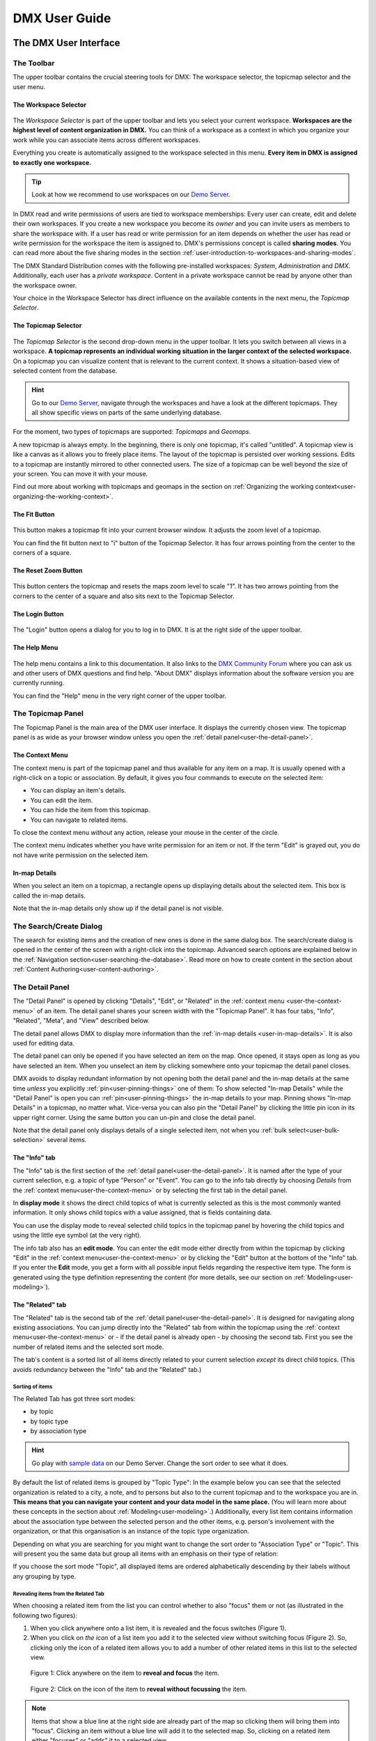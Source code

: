 ##############
DMX User Guide
##############

.. _user-the-dmx-user-interface:

**********************
The DMX User Interface
**********************

.. _user-the-toolbar:

The Toolbar
===========

The upper toolbar contains the crucial steering tools for DMX: The workspace selector, the topicmap selector and the user menu.

.. figure:: _static/upper-toolbar.png
    :alt: Tool bar with workspace and topicmap selector

.. _user-the-workspace-selector:

The Workspace Selector
----------------------

.. figure:: _static/upper-toolbar-workspace-selector.png
    :alt: Tool bar with highlighted workspace selector

The *Workspace Selector* is part of the upper toolbar and lets you select your current workspace.
**Workspaces are the highest level of content organization in DMX.**
You can think of a workspace as a context in which you organize your work while you can associate items across different workspaces.

Everything you create is automatically assigned to the workspace selected in this menu.
**Every item in DMX is assigned to exactly one workspace.**

.. tip:: Look at how we recommend to use workspaces on our `Demo Server <https://demo.dmx.systems/>`_.

In DMX read and write permissions of users are tied to workspace memberships:
Every user can create, edit and delete their own workspaces.
If you create a new workspace you become its *owner* and you can invite users as members to share the workspace with.
If a user has read or write permission for an item depends on whether the user has read or write permission for the workspace the item is assigned to.
DMX's permissions concept is called **sharing modes**.
You can read more about the five sharing modes in the section :ref:`user-introduction-to-workspaces-and-sharing-modes`.

The DMX Standard Distribution comes with the following pre-installed workspaces: *System*, *Administration* and *DMX*.
Additionally, each user has a *private workspace*.
Content in a private workspace cannot be read by anyone other than the workspace owner.

.. image:: _static/workspace-selector.png

.. _user-the-topic-map-selector:

Your choice in the Workspace Selector has direct influence on the available contents in the next menu, the *Topicmap Selector*.

The Topicmap Selector
----------------------

.. figure:: _static/upper-toolbar-topicmap-selector.png
    :alt: Tool bar with highlighted topicmap selector

The *Topicmap Selector* is the second drop-down menu in the upper toolbar.
It lets you switch between all views in a workspace.
**A topicmap represents an individual working situation in the larger context of the selected workspace.**
On a topicmap you can visualize content that is relevant to the current context.
It shows a situation-based view of selected content from the database.

.. hint:: Go to our `Demo Server <https://demo.dmx.systems/>`_, navigate through the workspaces and have a look at the different topicmaps. They all show specific views on parts of the same underlying database.


For the moment, two types of topicmaps are supported: *Topicmaps* and *Geomaps*.

A new topicmap is always empty.
In the beginning, there is only one topicmap, it's called "untitled".
A topicmap view is like a canvas as it allows you to freely place items.
The layout of the topicmap is persisted over working sessions.
Edits to a topicmap are instantly mirrored to other connected users.
The size of a topicmap can be well beyond the size of your screen. You can move it with your mouse.

Find out more about working with topicmaps and geomaps in the section on :ref:`Organizing the working context<user-organizing-the-working-context>`.

.. _user-the-fit-button:

The Fit Button
--------------

.. figure:: _static/upper-toolbar-fit-button.png
    :alt: Tool bar with highlighted fit button

This button makes a topicmap fit into your current browser window.
It adjusts the zoom level of a topicmap.

You can find the fit button next to "i" button of the Topicmap Selector.
It has four arrows pointing from the center to the corners of a square.

.. _user-the-reset-zoom-button:

The Reset Zoom Button
---------------------

.. figure:: _static/upper-toolbar-reset-zoom-button.png
    :alt: Tool bar with highlighted reset zoom button

This button centers the topicmap and resets the maps zoom level to scale "1".
It has two arrows pointing from the corners to the center of a square and also sits next to the Topicmap Selector.

The Login Button
----------------

.. figure:: _static/upper-toolbar-login-button.png
    :alt: Tool bar with highlighted login button

The "Login" button opens a dialog for you to log in to DMX.
It is at the right side of the upper toolbar.

The Help Menu
---------------

.. figure:: _static/upper-toolbar-help-button.png
    :alt: Tool bar with highlighted help button

The help menu contains a link to this documentation.
It also links to the `DMX Community Forum <https://forum.dmx.systems>`_ where you can ask us and other users of DMX questions and find help.
"About DMX" displays information about the software version you are currently running.

You can find the "Help" menu in the very right corner of the upper toolbar.

.. _user-the-topic-map-panel:

The Topicmap Panel
==================

The Topicmap Panel is the main area of the DMX user interface.
It displays the currently chosen view.
The topicmap panel is as wide as your browser window unless you open the :ref:`detail panel<user-the-detail-panel>`.

.. image:: _static/topic-map-panel.png

.. _user-the-context-menu:

The Context Menu
----------------

The context menu is part of the topicmap panel and thus available for any item on a map.
It is usually opened with a right-click on a topic or association.
By default, it gives you four commands to execute on the selected item:

* You can display an item's details.
* You can edit the item.
* You can hide the item from this topicmap.
* You can navigate to related items.

To close the context menu *without* any action, release your mouse in the center of the circle.

.. image:: _static/context-menu.png
    :width: 250

The context menu indicates whether you have write permission for an item or not.
If the term "Edit" is grayed out, you do not have write permission on the selected item.

.. image:: _static/context-menu-no-permission.png
    :width: 250

.. _user-in-map-details:

In-map Details
--------------

When you select an item on a topicmap, a rectangle opens up displaying details about the selected item.
This box is called the in-map details.

.. image:: _static/in-map-details.jpg

Note that the in-map details only show up if the detail panel is not visible.

.. _user-the-search-create-dialog:

The Search/Create Dialog
========================

The search for existing items and the creation of new ones is done in the same dialog box.
The search/create dialog is opened in the center of the screen with a right-click into the topicmap.
Advanced search options are explained below in the :ref:`Navigation section<user-searching-the-database>`.
Read more on how to create content in the section about :ref:`Content Authoring<user-content-authoring>`.

.. image:: _static/search-create.png

.. _user-the-detail-panel:

The Detail Panel
================

The "Detail Panel" is opened by clicking "Details", "Edit", or "Related" in the :ref:`context menu <user-the-context-menu>` of an item.
The detail panel shares your screen width with the "Topicmap Panel".
It has four tabs, "Info", "Related", "Meta", and "View" described below.

.. image:: _static/detail-panel.png

The detail panel allows DMX to display more information than the :ref:`in-map details <user-in-map-details>`.
It is also used for editing data.

The detail panel can only be opened if you have selected an item on the map.
Once opened, it stays open as long as you have selected an item.
When you unselect an item by clicking somewhere onto your topicmap the detail panel closes.

DMX avoids to display redundant information by not opening both the detail panel and the in-map details at the same time *unless* you explicitly :ref:`pin<user-pinning-things>` one of them:
To show selected "In-map Details" while the "Detail Panel" is open you can :ref:`pin<user-pinning-things>` the in-map details to your map.
Pinning shows "In-map Details" in a topicmap, no matter what.
Vice-versa you can also pin the "Detail Panel" by clicking the little pin icon in its upper right corner.
Using the same button you can un-pin and close the detail panel.

.. image:: _static/pin-detail-panel.png

Note that the detail panel only displays details of a single selected item, not when you :ref:`bulk select<user-bulk-selection>` several items.

.. _user-detail-panel-the-info-tab:

The "Info" tab
--------------

The "Info" tab is the first section of the :ref:`detail panel<user-the-detail-panel>`.
It is named after the type of your current selection, e.g. a topic of type "Person" or "Event".
You can go to the info tab directly by choosing *Details* from the :ref:`context menu<user-the-context-menu>` or by selecting the first tab in the detail panel.

In **display mode** it shows the direct child topics of what is currently selected as this is the most commonly wanted information.
It only shows child topics with a value assigned, that is fields containing data.

You can use the display mode to reveal selected child topics in the topicmap panel by hovering the child topics and using the little eye symbol (at the very right).

.. image:: _static/detail-panel-reveal-button.png

The info tab also has an **edit mode**.
You can enter the edit mode either directly from within the topicmap by clicking "Edit" in the :ref:`context menu<user-the-context-menu>` or by clicking the "Edit" button at the bottom of the "Info" tab.
If you enter the **Edit** mode, you get a form with all possible input fields regarding the respective item type.
The form is generated using the type definition representing the content (for more details, see our section on :ref:`Modeling<user-modeling>`).

.. image:: _static/detail-panel-editing-mode.jpg

.. _user-detail-panel-the-related-tab:

The "Related" tab
-----------------

The "Related" tab is the second tab of the :ref:`detail panel<user-the-detail-panel>`.
It is designed for navigating along existing associations.
You can jump directly into the "Related" tab from within the topicmap using the :ref:`context menu<user-the-context-menu>` or - if the detail panel is already open - by choosing the second tab.
First you see the number of related items and the selected sort mode.

The tab's content is a sorted list of all items directly related to your current selection *except* its direct child topics.
(This avoids redundancy between the "Info" tab and the "Related" tab.)

Sorting of items
^^^^^^^^^^^^^^^^

The Related Tab has got three sort modes:

* by topic
* by topic type
* by association type

.. hint:: Go play with `sample data <https://demo.dmx.systems/systems.dmx.webclient/#/topicmap/15730/topic/8567/related>`_ on our Demo Server. Change the sort order to see what it does.

By default the list of related items is grouped by "Topic Type":
In the example below you can see that the selected organization is related to a city, a note, and to persons but also to the current topicmap and to the workspace you are in.
**This means that you can navigate your content and your data model in the same place.** (You will learn more about these concepts in the section about :ref:`Modeling<user-modeling>`.)
Additionally, every list item contains information about the association type between the selected person and the other items, e.g. person's involvement with the organization, or that this organisation is an instance of the topic type organization.

.. image:: _static/detail-panel-related-tab.png

Depending on what you are searching for you might want to change the sort order to "Association Type" or "Topic".
This will present you the same data but group all items with an emphasis on their type of relation:

.. image:: _static/detail-panel-related-tab-sort-by-assoc.png

If you choose the sort mode "Topic", all displayed items are ordered alphabetically descending by their labels without any grouping by type.

Revealing items from the Related Tab
^^^^^^^^^^^^^^^^^^^^^^^^^^^^^^^^^^^^

When choosing a related item from the list you can control whether to also "focus" them or not (as illustrated in the following two figures):

1. When you click anywhere onto a list item, it is revealed and the focus switches (Figure 1). 
2. When you click on *the icon* of a list item you add it to the selected view without switching focus (Figure 2). So, clicking only the icon of a related item allows you to add a number of other related items in this list to the selected view.

.. figure:: _static/related-tab-reveal-and-select.png

    Figure 1: Click anywhere on the item to **reveal and focus** the item.

.. figure:: _static/related-tab-reveal.png

    Figure 2: Click on the icon of the item to **reveal without focussing** the item.


.. note:: Items that show a blue line at the right side are already part of the map so clicking them will bring them into "focus". Clicking an item without a blue line will add it to the selected map. So, clicking on a related item either "focuses" or "adds" it to a selected view. 

.. _user-detail-panel-the-meta-tab:

The "Meta" tab
--------------

The "Meta" tab in the "Detail Panel" is the third tab and displays a summary of metadata about the selected item:

* the item's technical identifier (ID)
* the Uniform Resource Identifier (see `Wikipedia: URI <https://en.wikipedia.org/wiki/Uniform_Resource_Identifier>`_)
* the creation date and the author's user name
* the date of the last modification and the respective author's user name
* the *Workspace* this item resides in as well as the workspace owner's name
* the *Type* of the item (DMXType)
* all *Topicmaps* the item is *visible* (not hidden) on

.. image:: _static/detail-panel-meta-tab.png

Note that in contrast to the Meta tab the "Related tab" lists *all* related database content, e.g. topicmaps an item is part of but currently not visible in (*hidden*).

.. _user-detail-panel-the-view-tab:

The "View" tab
--------------

The fourth tab "View" gives you access to what is called a "View Configuration".
With view configurations you can control the *visual appearance* of topics and associations of a specific type.
So, editing a view configuration influences how items are rendered across all topicmaps.
At the moment, DMX allows you to perform the following customizations for topic and association types:

* Topic Types: *Icon, Font Color, Background Color*
* Association Types: *Association Color*

If you need any further assistance for editing "View Configurations" the sections about :ref:`assigning icons to topic types<user-topic-type-icons>` and :ref:`assigning colors to association types<user-assigning-colors-to-association-types>` cover that.

For the moment view configurations are only available on a per-type base (which is why the "View" tab is grayed out on any item which does not represent a *Type Definition*).
You can learn more about working with type definitions in the section about :ref:`Modeling<user-modeling>`.

The Login Dialog
================

In a standard DMX installation, once you click "Login" in the upper toolbar you get this login dialog that prompts you for a user name and a password:

.. image:: _static/simple-login-dialog.png

In some cases this dialog looks different.
This can be the case when the DMX installation you are working with is run by your organization and you were told to use your normal credentials you have with the organization.
In that case you can select the authentication method from the drop-down menu in the login dialog.
To use the user name and password from your organization select the "LDAP" method and enter your credentials.

.. image:: _static/basic-login.png

.. image:: _static/ldap-login.png

.. note:: You can learn how to install plugins in our :ref:`Admin Documentation <admin-plugin-installation>`.

.. _user-content-authoring:

*****************
Content Authoring
*****************

.. _user-creating-a-topic:

Creating a topic
================

Right-click onto the topicmap.
The search/create dialog appears.

.. image:: _static/search-create.png

DMX wants to make sure that you do not create something that already exists.
That's why you enter whatever you want to create into the search field.
Enter a term, e.g. a person's given name..
DMX will answer "No match".
Select "Person" from the predefined topic types and click "Create".

.. image:: _static/create-person.png

You will see a rectangle on your topicmap.
It contains the name you entered and it states that this is the person's first name.

.. image:: _static/person-created.png

Whenever you create a new topic the dialog proposes you to create something of the same topic type as last time.
You can change this by seleting a different topic type from the drop-down menu.

.. _user-dmx-default-topic-types:

DMX's default topic types
-------------------------

The DMX Standard Distribution comes with a few predefined topic types that you can select in the :ref:`Search/Create Dialog <user-the-search-create-dialog>`:

- *Note*
- *Event*
- *Person*
- *Organization*
- *Bookmark*

These standard type definitions have been synthesized from a variety of Personal Information Management (PIM) applications.
One advantage of DMX is that you have these different types of information in one interface and not spread out in address books, calendars, browsers and file manager windows.

Using the DMX platform for personal information management is the use case of the DMX Standard Distribution.
If you want to learn about other use cases check out the :ref:`list of currently available extensions<plugins-overview-of-plugins>` for DMX.

If you want to develop your own type definitions, the :ref:`Modeling section in this guide<user-modeling>` is the best place to start.

.. _user-creating-an-association:

Creating an association
=======================

To create an association between two items you need to connect the dots. Start with grabbing the little gray (or blue) dot appearing at the border of the item you want to connect.

.. image:: _static/create-association-1.png

Drag the line onto the other item until it is highlighted by a blue border.

.. image:: _static/create-association-2.png

Then drop the line to create a new association. A rectangle will open that shows you the in-map details of the newly created association.
Click somewhere into the map to hide the in-map details of the new association.

Note that an association does not necessarily connect two topics:
You can also create associations between a topic and an association or between two associations.
To do so, attach the line to the little dot in the middle of the assocation.

.. image:: _static/create-assoc-with-assoc.png

Now what is important is that there are different association types.
The association in this example is of the most generic type called *Association*.
You can use it to note down that these two items are somehow related but you can't tell anything more specific (yet) about the association.

.. image:: _static/generic-association.png
    :width: 600

If you need specific types of associations you can create your own association types.
This is explained step-by-step in the section about :ref:`modeling<user-modeling>`.

.. If you develop your own application you should always create custom association types for your application. This is because users of DMX expect that all associations of type *Association* do not carry any additional semantics.

Thinking of real-world examples, you will find that there is often more than one association between two things.
So DMX lets you create many different associations between two items.

.. hint:: You can play with different associations resp. association types on our Demo server, e.g. in the `Person and Organizations topicmap <https://demo.dmx.systems/systems.dmx.webclient/#/topicmap/8551>`_.

.. image:: _static/multiple-assocs.jpg
    :width: 600

.. _user-editing-content:

Editing content
===============

.. _user-editing-in-the-detail-panel:

Editing in the detail panel
---------------------------

To start adding details to a topic you can use the *Edit* command from the :ref:`context menu<user-the-context-menu>` of an item.
The detail panel opens, with the "Info" tab selected and in "Edit" mode.
Now you have the topicmap on the left side of your screen and the detail panel on the right side.

Here is what an item looks like in "Edit" mode in the first tab of the detail panel.

.. image:: _static/detail-panel-edit-intro.png

Some fields in the editing form can take more than one value:
For instance, persons can have several telephone numbers.
In these cases, a "+" icon is revealed when you hover over the field with your mouse.
Press it to get a new field.

.. image:: _static/editing-field-with-cardinality-many.png

When finished editing the item, press the "Save" button at the very bottom of the tab.
There is an in-depth explanation of the four detail panel tabs above, in the section about the :ref:`Detail Panel <user-the-detail-panel>`.

.. _user-inline-editing:

Inline editing
--------------

You can also edit items in map using the inline editing mode.
Click to select the topic and move your mouse to the upper right corner of the box.
In the upper right corner a closed lock appears, click to unlock it.

.. image:: _static/inline-editing-unlock.jpg

Double-click onto the content you want to change, do your edit and save the change.

.. image:: _static/inline-editing.jpg

Inline Topic Links
------------------

When editing an HTML field of an item you can directly link to other topics of your knowledge base.
Select the text you want to use as label for the link and then use the editor's "T" icon.

.. image:: _static/editor-t-icon.png

Link creation utilizes the :ref:`search/create dialog <user-the-search-create-dialog>`.
Using it you can link to existing topics or create new ones on-the-fly.

.. image:: _static/clickable-inline-topic-links.png

Clicking on inline topic links will reveal the linked topic in a topicmap.

.. _user_uploading-or-embedding-images:

Uploading or embedding images
-----------------------------

Uploading images is currently only possible through embedding them in HTML fields.
To upload or embed an image select some text in an HTML field.
The richtext editor opens.

.. image:: _static/richtext-editor-upload-embed.png

The image icon lets you upload an image from your computer into the HTML field.
The film icon lets you embed an image from a website.
For a more detailed description you are invited to have a look at one of our examples on :ref:`how to model a database of plants <user-model-composite-with-composite>` and how to picture plants in DMX through uploaded images.

.. hint:: You can find the same example on the Demo server in the topicmap `Modeling patterns and pitfalls <https://demo.dmx.systems/systems.dmx.webclient/#/topicmap/14435>`_ to play with.

.. _user_deleting-things:

Deleting things
===============

.. warning:: There is an important difference between hiding items and deleting them. **If you delete items they are removed from the database forever.** If you hide them, they are just no longer visible on the topicmap but you can bring them back by revealing them.

You delete things via the context menu on the topicmap.
Keep the *Alt* key pressed and left-click onto the item you want to delete.
To delete drag your mouse anywhere into the red area.
To abort let go of both the "Alt" key and the mouse button while the cursor is in the middle of the circle.

.. image:: _static/delete-item.png

When you select "Delete" a dialog window opens.
It informs you about the number of items you are about to delete.
You can confirm or cancel the deletion.

.. image:: _static/confirmation-dialog-delete.png

.. _user-bulk-deletion:

Bulk deletion
-------------

To delete several items in one go select all of them by clicking them with the CTRL or SHIFT key pressed.

.. image:: _static/bulk-delete-1.png

Then proceed as above:
Left- or right-click onto the item and drag your mouse onto the *Delete* command.

.. image:: _static/bulk-delete-2.png

When you select *Delete* a confirmation dialog window opens to inform you about the number of items you are about to delete.
You can confirm or cancel the deletion.

.. _user-organizing-the-working-context:

******************************
Organizing the working context
******************************

The DMX database contains your knowledge at large, your knowledge base.
Everything you enter is saved in the knowledge base until you delete it.
What is important:
Every item is saved in the knowledge base only *once*, even if you re-enter it or use it in many different contexts.

To visualize your knowledge base in different situations you use topicmaps.
In each topicmap different items from your knowledge base may be relevant and the rest stays hidden.
Thus, every topicmap represents *one* view, perspective, or working situation.

The following figure shows the relationship between content and its use in different working situations:

In the upper half two different working situations are shown (*Topicmaps*).
On each of the maps there is a selection of topics and associations revealed depending on what the topicmap is about.

In the lower half you see a representation of a DMX database.
It contains your complete knowledge graph made up of topics and associations.
(Note that it also contains topic *types* and association *types* which are not visualized here for clarity.)

In the upper half there are two different working contexts respectively topicmaps.
On each of them there is a selection of topics and associations revealed depending on what the topicmap is about.
There can be much more content in the database than what you actually display but everything that is visible in topicmaps is stored in the database.

.. figure:: _static/illustration-database-topicmaps.png
    :alt: Illustration of DMX topicmaps each with a set of data revealed from the same underlying database.

.. _user-working-with-topicmaps:

Working with topicmaps
======================

.. _user-creating-a-topicmap:

Creating a topicmap
-------------------

To document a meeting, prepare for an interview or to do some research you can create a topicmap.
To create a new topicmap open the :ref:`search/create dialog <user-the-search-create-dialog>` (right click).
Enter the name of the new topicmap, select *Topicmap* from the "Create" menu and confirm with "Create".

.. image:: _static/create-topic-map.png

For topicmaps, the creation dialog has an additional choice between (usual) topicmaps and geo maps (see below).
Once created, the new topicmap is opened.
You can see its name in the :ref:`Topicmap Selector<user-the-topic-map-selector>` and use it to switch between topicmaps.

.. _user-renaming-a-topicmap:

Renaming a topicmap
-------------------

You can rename a topicmap by clicking the "i" button next to the :ref:`Topicmap Selector<user-the-topic-map-selector>`.

.. image:: _static/rename-topicmap1.png

The "i" button reveals the topicmap topic itself on the topicmap.
Long-click onto it and select "Edit" from the context menu.

.. image:: _static/rename-topicmap2.png

The detail panel opens and lets you change the name.

.. image:: _static/rename-topicmap3.png

After saving the change the new name appears in the Topicmap Selector.
You can :ref:`hide <user-hiding-items>` the topicmap topic from the map via the context menu.

.. image:: _static/rename-topicmap4.png

.. _user-geodata:

Displaying Geodata
------------------

DMX comes with built-in support for geodata.
Every topic with an address can be shown on a geographical map.
The so-called geomaps are a special type of topicmap in DMX.
Geomaps are based on `openstreetmap.org <https://www.openstreetmap.org>`_.
Here is an example of how to create and populate them:
Edit a person or an organization and add an address.

.. image:: _static/add-address.png
    :width: 800

Open the search and create dialog.
Enter a name for the new topicmap, e.g. "Our Geomap".
In the topic type selector choose "Topicmap".
Underneath it you can now choose the type of topicmap you want to add.
Select "Geomap" and press "Create".

.. image:: _static/add-geomap.jpg

Open the topicmap selector in the upper toolbar and select your newly created geomap.
The map is displayed with all items you assigned an address to.

.. image:: _static/topic-map-selection.jpg

If you click onto an item the in-map details show you what is there.

.. image:: _static/display-map-item.jpg
    :width: 400

Again, you return to the other topicmaps via the :ref:`Topicmap Selector<user-the-topic-map-selector>`.

.. _user-moving-things-around:

Moving things around
====================

Note that you can drag the whole topicmap into any direction.
Just hold the left mouse button pressed somewhere on the topicmap and drag.

Moving topics
-------------

Grab individual items with your mouse and drag them where you want them to be.

Panning/zooming the topicmap
----------------------------

Zooming in or out is done by scrolling up or down.
Your cursor is the focus for panning.
The :ref:`fit<user-the-fit-button>` and :ref:`reset zoom<user-the-reset-zoom-button>` buttons in the upper toolbar help you to readjust a topicmap to your screen respectively to its original position.

.. _user-hiding-items:

Hiding things
=============

.. note:: There is an important difference between hiding items and deleting them. If you delete items they are immediately removed from the database. If you hide them, they are just no longer visible on the topicmap but you can bring them back by revealing them.

You can hide items from the topicmap by long-clicking onto them and using the "Hide" button in the context menu.
If you bring them back to the map later by searching them, they will reappear in the same spot in your map.
All previously revealed associations do so as well (see :ref:`Automatic Revelation of Associations<user-automatic-relevation of associations>`).

.. _user-pinning-things:

Pinning things
==============

You can "open" more than one item at the same time by pinning the in-map details.
This is very useful for comparisons.
Select a topic or an association so that its in-map details open.
Click the little pin to keep them open.

.. image:: _static/in-map-details-pinning.png

Note that the pinnings are persisted in the database along with the topicmaps.
That is why you can prepare a topicmap with pinned in-map details, knowing that everyone who opens the topicmap will see it in that very state.

Bulk operations
===============

.. _user-bulk-selection:

Bulk selection
--------------

You can bulk select several items by keeping the CTRL or SHIFT key pressed and drawing a rectangle around the items you want to select.
You can also click them with the CTRL or SHIFT key pressed.
The selected topics now have a blue border.

Moving topic clusters
---------------------

Once you have bulk selected a few items, you can drag the whole selection where you want to place it.

.. image:: _static/bulk-select.jpg
    :width: 600

.. image:: _static/bulk-move.jpg
    :width: 600

.. _user-hiding-multiple-items:

Hiding multiple items
---------------------

To hide several items at once select them by keeping the CTRL or SHIFT key pressed and drawing a rectangle around them or by clicking them with the CTRL or SHIFT key pressed.

.. image:: _static/bulk-hide.png
    :width: 600

Customizing the Look & Feel
===========================

.. _user-topic-type-icons:

Assigning icons and colors to topic types
-----------------------------------------

You can assign icons from the Font Awesome collection to your topic types.
Editing the view configuration is explained with the topic type "Publication".
In the section about :ref:`Modeling <user-modeling>` you will learn how to create such a topic type.
Let's say you have a topic type "Publication" and you want all publications in your map to have a book icon.

- Click onto the topic type "Publication", *not* onto an individual publication you already added. You are about to modify the general concept of all your publications, not an existing instance of it.
- Open the detail panel by selecting "Details" from the context menu.
- Go to the fourth tab called "View". Here you can view and edit the configuration of the topic type. Click "Edit".
- Click into the white field labeled "Icon".

.. image:: _static/open-icon-selection.png

- You can either select an icon directly or use the search box.

.. image:: _static/icon-picker.png

- Hit save to apply the icon to all topics that are publications.

.. image:: _static/new-icon.jpg

Adding colors to different topic types can help you to keep track of your content on a populated topic map.
You can customize both the icon color and the background of a topic type.
The settings are in the "View" tab of a topic type as well.
Each of them lets you open a color picker or enter a 6 digit color hexcode.

.. image:: _static/color-picker.png
    :width: 300

After saving, all instances of that topic type are recolored to match your setting.

.. image:: _static/topic-type-icon-bg-color.png

.. _user-assigning-colors-to-association-types:

Assigning colors to association types
-------------------------------------

You can assign colors to association types just as you can assign icons to topic types.
Select the association type on your map, open the details panel and open the fourth tab "View".
Choose a color for your association type and save it.

.. image:: _static/new-assoc-color.png
    :width: 500

.. _user-navigation:

**********
Navigation
**********

.. _user-searching-the-database:

Searching the database
======================

To search in DMX open the :ref:`search/create dialog <user-the-search-create-dialog>` with a right-click on a topicmap.
Start typing what you are looking for.
DMX immediately displays all results that you have read access to.
You refine the search by typing in more letters.

.. image:: _static/search-results.jpg

Note that the unfiltered search results include everything:
Your actual content, e.g. persons you entered, is displayed as well as topic types, topicmaps, association types etc.

.. _user-advanced-search-filter-types:

Advanced Search with the Type Filter
------------------------------------

The :ref:`search/create dialog <user-the-search-create-dialog>` has two checkboxes right under the search field.
They narrow down your search results to certain topic types according to your filter.

When you just enter a search term you potentially get a lot of unwanted results:

.. image:: _static/advanced-search-no-filter.png

The first checkbox **"Search only selected type"** lets you select a topic type you want to apply the search to.
Tick the box, then select a topic type:

.. image:: _static/search-selected-type.png

If the topic type you need is not displayed in the drop-down menu you can add it:
Scroll down to the bottom of the drop-down menu.
Select "Customize Type List..." and tick all types you want to have in the drop-down menu.

.. image:: _static/advanced-search-customize-type-list.png

After that you see the choice was adapted to your needs:

.. image:: _static/advanced-search-custom-type-list.png

The second checkbox **"Search child topics"** lets you run more complex searches by applying the filter to the selected topic type and its children:
In this example you can see that searching for the term "Berlin" in the topic type "Person" does not give any results because no person in the database is called "Berlin".

.. image:: _static/advanced-search-without-child-types.png

Ticking the second checkbox additionally searches address entries as a child type of the person type.
This lets you find all persons with an address in Berlin.

.. image:: _static/advanced-search-with-child-types.png

.. _user-advanced-search-lucene:

Advanced Search with Lucene
---------------------------

The search in DMX is run by the powerful Lucene search engine.
You can run simple queries by just entering a search term.
If this brings up too many results from your database, you can narrow down your search with more complex queries.
DMX supports the `Lucene Query Parser Syntax <https://lucene.apache.org/core/3_5_0/queryparsersyntax.html>`_.
Let's look at a few examples:

.. note:: Enter more than one character to start searching.

When your search term consists of letters, you will only get results *starting* with this string.
You won't see results containing the search term *in the middle* of a word.
In the following example with the search term "cd" you see that "cde" is displayed in the results, while "bcd" or "abcdef" are not.

.. image:: _static/search-first-letter.png

If you add a wildcard symbol in the beginning you ask for items beginning with one or multiple other characters and ending with the search term.
Add another wildcard at the end of the search term to query for items *containing* it somewhere in the middle.
There are two wildcard symbols:

*  ``?`` The question mark represents *one* character.
*  ``*`` The asterisk represents zero, one or multiple characters.

.. image:: _static/search-wildcard.png

If you enter more than one search term into the Search/Create Dialog the search engine interprets a logical AND connection between them.
In this example we search for everything containing "abc" AND "def" but not the standalone "abc".

.. image:: _static/search-phrase-unquoted.png

If you want to find all items that contain either "abc" OR "def" OR even both you replace the logical AND with a logical OR like so:

.. image:: _static/search-phrase-OR.png

To get the *exact* search phrase consisting of multiple words enter it surrounded by double quotes.

.. image:: _static/search-phrase-quoted.png

.. _user-associative-navigation:

Associative navigation
======================

As DMX is made to work like a human brain you can navigate in an associative way.
To navigate across topics along associations use the '*Related* command in the :ref:`context menu<user-the-context-menu>` of any item.
This opens the "Related" tab of the :ref:`detail panel<user-the-detail-panel>`.

.. image:: _static/related.png

Here you can learn more about the features of the :ref:`"Related" tab<user-detail-panel-the-related-tab>`.

Switching between topicmaps
===========================

You can switch between all *Topicmaps* of a *Workspace* by using the :ref:`Topicmap Selector<user-the-topic-map-selector>` in the upper toolbar.

.. image:: _static/topic-map-selector2.png

If you reveal the topicmaps themselves in a topicmap you can jump to different topicmaps with a double-click.

.. image:: _static/revealed-topic-maps.png

Switching between workspaces
============================

Use the workspace selector to switch between workspaces.

.. image:: _static/workspace-selector.png

Using the browser history
=========================

Every view onto an item has a stable deep link that you can use for navigating back and forth in your browser:
If you have nothing selected the URL, that is the address in your browser, shows the exact link to this topicmap.

.. image:: _static/deep-link-topic-map.jpg

If you select something the URL changes:
The ID of the currently selected item is appended to the URL.

.. image:: _static/deep-link-topic-map-with-topic.jpg

The state of the detail panel is reflected in the URL, too:
It changes depending on the tab you have opened.

.. image:: _static/deep-link-topic-map-with-topic-in-edit-mode.jpg

Using the back button of your browser brings you back to the situation you were looking at before.
It is not an "undo" though:
Going back does not revert your latest change.

.. _user-automatic-relevation of associations:

Automatic revelation of associations
====================================

Whenever you hide items, all visible associations connected to this item are hidden, too, as illustrated by the following example.
This is because associations cannot lack the player at the other end.

This is the original state of your topicmap:

.. image:: _static/automatic-association-revelation1.png

Here, the person is hidden as well as all associations that were revealed before:

.. image:: _static/automatic-association-revelation2.png

If you want to restore the view you had earlier you can just reveal the person and all associations *that were not explicitly hidden* before are brought back onto the topicmap.
Note that if you hide one of the person's associations manually, this association stays hidden when you hide and reveal the person.
In this case the topicmap would look like this before and after revealing the person:

.. image:: _static/automatic-association-revelation3.png

.. _user-collaboration-and-sharing:

*************************
Collaboration and Sharing
*************************

.. _user-creating-user-accounts:

Creating user accounts
======================

.. note:: If you have existing users in an LDAP directory we recommend you to use our `LDAP plugin <https://download.dmx.systems/plugins/dmx-ldap/>`_. Learn how to install it in our :ref:`Admin Documentation<admin-plugin-installation>`.

In DMX, you create user accounts just the way you create everything else, too:
Enter a user name into the search field.
If the name does not exist yet you create it by selecting the topic type "User Account".
After that, a password field appears. 
Only privileged accounts (like admin) can create user accounts.

.. image:: _static/user-account-creation.png

.. image:: _static/user-account-password.png

What is displayed after account creation is just the *user name*?
The *user account* consists of the user name and the password.
Investigate the newly created user name via the "Related" button.
The user name is associated with some information:

* disk quota: how much space the user can use on the computer
* what type of sharing modes the account owner can select when creating new workspaces
* if the account owner is allowed to log in at all

It is important that every user account is tied to the "System" workspace (see below). In short, this allows others to read their user name (only the name) to share content.

.. image:: _static/user-name-related.jpg
    :width: 400

.. _user-introduction-to-workspaces-and-sharing-modes:

Introduction to workspaces and sharing modes
============================================

In DMX workspaces are the highest level content is organized in.
Workspaces can be compared to folders containing everything related to a working area, a project, or an area of life.
**Each topic and association is tied to exactly *one* workspace but you can display them in many topicmaps.**
A workspace can have one or many members who have access to its content.
**Read and write permissions are tied to workspaces.**
This feature makes workspaces the basis of collaboration and the key to the configuration of access control:

DMX has five sharing modes:

* **private**: In a private workspace just the owner of the workspace can read and write.
* **confidential**: In a confidential workspace the owner can read and write. Workspace members can read, but not change anything.
* **collaborative**: A collaborative workspace can be read and edited by the owner and by all workspace members.
* **public**: A public workspace is world-readable. It can be read and edited by the owner and by all workspace members. The default "DMX" workspace is an example of a public workspace.
* **common**: For common workspaces, you can configure the behaviour in the configuration file ``config.properties``. You can decide whether you want to allow reading and/or writing for non-logged in users. If configured accordingly, a common workspace on a DMX instance connected to the internet can be readable and writable to *everyone* on the internet. See our :ref:`Admin Documentation<admin-request-filters>` for more details.

Every workspace has an owner, usually the creator, and optional members.
When you are logged in you can access the different workspaces via the :ref:`workspace selector<user-the-workspace-selector>` in the upper left corner.
Once you log out DMX will switch back to a public (world-readable) workspace like the default workspace called "DMX".
All items that are publicly readable stay visible, the rest disappears from the view.
In a public workspace you are no longer able to edit but you still have a customizable view of the topicmap, which means that you can move items and reveal other world-readable items.
If you explicitly do not want or need any of the five sharing modes, you can disable them via :ref:`configuration<admin-workspace-sharing-modes>`.

.. image:: _static/workspace-selector.png

DMX comes with four default workspaces with the following sharing modes:

* **DMX**: This workspace a public, it is the one that is displayed publicly when people come to the site.
* **Private Workspace**: This is the private workspace of the respective logged in user. Only this user can see and and edit their items as the workspace is private.
* **Administration**: Only the admin or members can view and edit items in this workspace. Unprivileged user accounts do not have this entry in the menu.
* **System**: The System workspace is readable by everyone who is logged in. It contains all user names that exist in this DMX installation. The user names are readable to all users. This is needed for sharing content with others as you will see below.

.. image:: _static/system-workspace.png

.. _user-sharing-a-workspace:

Sharing a workspace
===================

Here is how creating a shared workspace works:

* Log in as an unprivileged user and go to your private workspace where you can edit.
* Open the search field and **create a workspace**. Make it a collaborative workspace to give others write permission.

.. image:: _static/workspace-creation.png

* The new workspace automatically opens. Click onto the blue information icon next to the workspace selector to reveal the workspace topic itself on the topicmap.
* To add members to the workspace you can just search for their user names and click them to reveal them on the map. As mentioned above, all user names are visible to all other logged in users. In DMX, membership is tied to user names.
* If you don't know their user names you search for the topic type "Username" and navigate its "Related" tab to see the existing user names in the detail panel. Reveal those you want to give access.
* Now that you have the workspace itself and a user name on your topicmap you can just **create an association between the user name and the workspace**.
* Next you have to qualify this association as a membership: Edit the association.

.. image:: _static/edit-ws-assoc.png

* In the detail panel you can now select the association type "Membership". You are done!

.. image:: _static/edit-ws-assoc2.png

* Here are the details of the workspace membership association.

.. image:: _static/view-ws-assoc.png

* The user you shared your workspace with can now log in, select your collaborative workspace and add something, e.g. a note. This note is now accessible to all members of the workspace. It will appear on the selected topicmap, visible to all workspace members looking at the same topicmap.

.. note:: You can create membership associations to every workspace that you have write permission in.

.. _user-modeling:

*********
Modeling
*********

A data model is an abstract model that defines all elements needed to represent items, their properties and their relationships.
DMX enables users to create their own data models.

.. _user-introduction-to-data-modeling:

Introduction to Data Modeling
==============================

DMX is built upon the so-called Associative Model of Data.
It uses a suitable database model which can be considered opposed to the widely used Relational Database Management Systems.

If you want to dive deeper into this concept, we recommend the following sources:

* Joseph V. Homan, Paul J. Kovacs: `A Comparison Of The Relational Database Model And The Associative Database Model <http://iacis.org/iis/2009/P2009_1301.pdf>`_, in: Issues in Information Systems, Volume X, No. 1, 2009 (6 page article)
* Simon Williams: `The Associative Model Of Data <https://link.springer.com/content/pdf/10.1057/palgrave.jdm.3240049.pdf>`_, in: Journal of Database Marketing, Volume 8, 4, 2001 (24 page article)
* Simon Williams: The `Associative Model Of Data <http://www.sentences.com/docs/other_docs/AMD.pdf>`_, Lazy Software, 2nd edition, 2002 (book, 284 pages)

.. _user-types-versus-instances:

Types versus instances
----------------------

To understand the fundamental concepts of DMX it is very important to understand the distinction between topics and topic types, respectively between associations and association types.
This distinction separates an abstract concept (types) from the particular occurences (instances) of the concept.

For example, the particular bicycle in your garage is an instance of the type of thing known as "The bicycle".
Types are the ideas or abstract descriptions of the things you want to represent.
They can be sets, collections, object classes or kinds of things.

Instances of a type are the concrete items, the content (topics and associations).
In DMX you can visualize both, types and instances, even in the same topicmap.

.. _user-topics-and-topic-types:

Topics and topic types
----------------------

On the level of topic types you describe models of the topics you want to create.
You can add your own topic types.

==========  ==================
Topic Type  Instances / Topics
==========  ==================
Fruit       banana, apple, cherry
First name  Cathy, Alice, Robin
Color       red, yellow, blue, green
==========  ==================

.. note:: In DMX every topic is an in instance of a specific topic type.

.. _user-associations-and-association-types:

Associations and association types
----------------------------------

Associations represent the relationships between items.
They represent real-world semantics.
These can be relationships between topics or between associations or between a topic and an association.
The most important characteristic of associations in DMX is that you can qualify them to give them the meaning *you* need.
You do this by creating association types.

===================  =======================  ========================
Association type     Related items            Instances / Associations
===================  =======================  ========================
Organizational role  person and organization  founder, member, employee
Involvement          person and publication   author, editor, reader, subject
Relationship         person and person        friend, enemy, lover, mentor
===================  =======================  ========================

.. note:: Every association is an instance of a specific association type.

.. _user-simple-data-types:

Simple data types
-----------------

Every topic or association has a data type.
There are six different data types in DMX.
Four of them are so-called **simple** types:

* **text:** This is the default data type and it contains a text string.
* **number:** An example is "year".
* **boolean:** yes/no resp. true/false
* **html:** HTML

.. _user-composites-and-composition-definitions:

Composites and composition definitions
--------------------------------------

The two other data types are **composites**.
First of all, "composite" means that this data type is put together from several simple data types.
The name of a person mostly consists of at least a first name and a last name.
An address entry is put together from a street name, a number, a postal code, a city.

A **composition definition** is an association type within a composite:
As you will see below you define a composite by creating associations between topic types and/or association types.
By doing so you define the parent-child relations, the cardinality of properties, and the identity attributes (unique identifiers) for your data model.
This kind of association type is called a composition definition.

For associations there is just *one* composite data type which is obviously called composite.
For topic types DMX has both composite types: **value** and **identity**.

These terms exist to clarify what you are referring to when changes occur.
Think of real-world contexts and how people are able to understand what changed.
If a person has a new address this could mean they moved, but it could also mean the street was renamed.
You can model these two different case by using the data types "identity" and "value".

The composite type "identity"
-----------------------------

In DMX, identity is used when you want to refer to the same thing as before even if something changes.
If an address changes because the street is renamed you would still mean the same house at the same geolocation.
If you save a bookmark to refer to an article and the URL of that article changes, the article and its description would be the same as before.
If you edit a person's details in your address book the person itself stays the same, even if their phone number changes.

.. image:: _static/composite-identity.png

The composite type "value"
--------------------------

The composite data type "value" is used whenever you want to refer to something different upon a change.
While the topic type *person* is a composite of the data type "identity", topic type *person name* is a composite of the data type "value":

.. image:: _static/composite-value.png

If a person changes their name the change is done by deleting the *association* to the old name and by creating an association to the new name.

The background to this is the following:
In DMX, every item is saved in the database only *once*.
For example, there is one last name called "Jones" in the database.
All persons who share this name are associated to it.
Technically, this means that many parents share the same child.
Upon a change of name, the old name stays in the database because it may be associated to other items:
Many people are called Cathy or Jones so the database entries can be considered to be a dictionary of names.
The persons are just associated to immutable names but the *associations* between them can be deleted and redone.

Here is what this change looks like:
Before, the person Cathy Jones is related to the person name, a composite of first name and last name.
This is shown by the red associations.

.. image:: _static/changing-a-persons-name1.png

To assign a different name to the person, you just edit the person's entry and change the name.
The association between the person and the person name is deleted.
A new association is created.
The old person name stays in the database, disconnected from this instance of a person.
If you are sure you do not need it, you can explicitly delete it.

.. image:: _static/changing-a-persons-name2.png

.. _user-defining-your-own-type-uris:

Defining your own Type URIs
---------------------------

Upon creation every type gets an automatically generated Type URI.
It looks like this:

.. image:: _static/generated-type-uri.png

URIs (Uniform Resource Identifiers) identify resources unambiguously.
For global uniqueness they follow a specific syntax.

When you dive into modeling or development with DMX you should adapt these Type URIs to your own projects with meaningful names.
Developers working with the types in a specific project can then address them easily without unintended duplicates or changes.

There is a best practice for choosing your Type URIs:
Namespaces shall follow the pattern ``domain.project.typename``.
You can use DNS domains for the first part, or just think of an unambiguous abbreviation.
An example for the URI of a topic type "publication" on our own demo server could be ``systems.dmx.demo.publication`` or just ``dmx.demo.publication``.

You can edit the Type URIs via the edit button.

.. note:: You have adapt the TypeURIs before adding any instances!

.. _user-creating-a-simple-topic-type:

Creating a simple topic type
============================

You can add a topic type via the Search & Create Dialog.
Search for what you want to add.
If it does not exist in the DMX database, yet, select the topic type "Topic Type" and click "Create".
By default, a new topic type has the simple data type "Text".

.. _user-creating-a-composite-topic-type:

Creating a composite topic type
===============================

To create your own topic type with a few properties here is how to proceed.
Let's say you want to add a topic type "publication".
Each publication shall have a title and a year.

- Open the search field. Enter "Publication", select "Topic Type" and press "create".
- Go into editing mode via the context menu. **Change the data type from "Text" to "Identity"** and hit "Save". Click somewhere into your map to close the detail panel.
- Open the search field and enter "Title". You will find that two entries already exist. They come from the default topics types "Event" and "Note" which also have titles. Create a new topic type "Title".
- Create an association between the title item and the publication item. DMX will display what you just created:

  * You created an association of the type "Composition Definition". Composition Definition means that you are defining a more complex context between items on your map: The relationship between a publication, a title and a year. 
  * "Cardinality: One" means that each publication has exactly one title, not more. 
  * The rest of the information refers to the role types: The publication is called the parent type, the title is the child type. These are technical terms to define that a publication has a title, but a title does not have a publication.

.. image:: _static/composition-definition.png
    :width: 300

.. _user-identity-attributes:

.. note:: **Identity Attributes**

    For a composite with the data type "identity" you should define at least one identity attribute. The identity attribute is the item's unique identifier - the information that makes it unique. If needed, you can define more than one identity attribute. When modeling a composite it is important that you **add the identity attribute as the first child to the parent**. This is how you tell DMX to fill in *this* field with what you enter into the Search/Create Dialog.

- Add an identity attribute. In our example the title shall be the unique identifier of the publication. You thus edit the association you just created between the title and the publication. Tick the checkbox "Identity Attribute". (In real life, you would maybe use the ISBN number as the identity attribute or as one of several identity attributes.)

.. image:: _static/select-identity-attribute.png

- Right below that checkbox there is another one called "Include in Label". Tick it for the information that should be used in the item's name. It determines which attribute is shown on the topicmap and on top in the detail panel. In this example we want the book title to appear there.

.. image:: _static/include-in-label.png

- Again, click somewhere onto the map and reopen the search field. Search for the year and open the existing topic type "Year". Pull it onto the publication.

You are now ready to use this data model you just built to add content.

- Open the search field and enter the title of a publication. From the Topic Type menu you can now select "Publication".
- The title is automatically filled in from the search field.
- Edit your new publication and add a year.

Creating an association type
============================

One of the strengths of DMX is that you can build your own association types in the same user interface.
Let's say you want to express the relationship between persons and publications.
A person can be the author, the publisher, the reader, or even the subject of a publication.

* Create a topic type "Publication".
* Create an association type and give it a name, e.g. "Relationship publication - person".
* Select "Composite" as a data type.

.. image:: _static/create-machine-readable-association.jpg

* Create a topic type, name it "Role referring to publication" or anything that suits you. Its data type is "Text".
* Create an association between the topic type and the association type and edit the newly created association between them. Click onto the "View" tab and then "Edit" to edit its configuration.
* Open the "Widget" setting and select "Select". This will allow you to select roles from a predefined list when adding content later.
* There are two more checkboxes called "clearable" and "customizable". It only makes sense to use them in connection with  "Widget: Select". Both have an effect on editing association types later on. Here is what they do: "Clearable" decides whether you allow instances of this association type to *only* have the values you explicitly defined or whether it shall be possible to clear the field to leave it empty. In this case, there will be a little cross icon for clearing it. "Customizable" decides whether you allow to enter values on the fly by just typing in something different that was not predefined by you. If both checkboxes are left empty, one of your predefined values *has* to be selected. The value cannot be empty and there will be no possibility of typing into the field.

.. image:: _static/selectable-role.jpg

* Create a topic "Author" that has the topic type "Role referring to publication" which is selectable from the create menu. If you want to have more roles, add them likewise.
* Create a person.
* Create a publication.
* Create an association between the person and the publication and edit the association. Open the drop-down menu under "Association Type" and select "Relationship publication - person". Hit the save button and the edit button again. There is a new drop-down menu that lets you select the role the person shall have related to the publication.

.. image:: _static/select-role.jpg

You now have a map like this.
On the left side you see the data model.
There is your topic type "Publication" with a title and a year.
And there is the association type you built with a few selectable roles.

On the right side you see the actual content, the instances.
To continue working with a less crowded map, you might want to :ref:`bulk select and hide<user-hiding-multiple-items>` the data model.

.. image:: _static/topic-map-with-own-assoc-and-instances.jpg

.. _user-custom-association-types:

Custom Association Types
------------------------

Custom Association Types are a different way of modeling associations.
They are a powerful, semantic authoring tool that is unique to DMX.
Custom Association Types are used to represent parent-child relationships when you create instances.
Their semantics are carried over to all instances without you creating associations manually in each instance.
At the same time you benefit from DMX's model-driven form generator: The form you edit parent instances with will contain fields for all identity attributes of child instances. You thus get a form with all properties you want to add.


.. note:: **When to use Custom Association Types?**

    #. If your data model contains a clear parent-child relationship Custom Association Types are the recommended way of modeling these relationships. This is the case when you need a child type to describe the whole entity. (For example you want publications to have authors, and authors are persons.) Create a Composition Definition between parent type and child type and add a Custom Association Type to it as described below.
    #. If your data model does not have a such clear parent-child relationship we recommend to create associations manually.

The same context as shown above can be modeled using a Custom Association Type.

* Create the topic types "Publication" (data type "identity") and "Publication Title" (text).
* Reveal the built-in topic type "Year".
* Reveal the built-in topic type "Person".
* Create an association type called "Author".
* Create an association between the topic type Person and the topic type Publication. Edit it and open the drop-down menu "Custom Association Type". Select "Author" and click save.

.. image:: _static/create-custom-association.png
    :width: 400

Your Composition Definition looks like this:

.. image:: _static/comp-def-with-custom-assoc-type.png

This is your data model:

.. image:: _static/data-model-with-custom-assoc-type.png

Use this model to create an instance:

* Create a person or reveal an existing one.
* Create a new publication by entering a title into the search/create dialog and selecting the topic type publication.
* Edit the publication.
* In the form you now have fields for the year and the author (first name, last name).
* When typing in a name, DMX's autocompletion offers you existing person names that you can select. If the author you enter does not yet exist in the database, DMX creates a new person and directly adds the custom association "Author" between this person and the publication.

.. image:: _static/custom-association-instance.png

.. _user-creating-a-role-type:

Creating a role type
====================

Oftentimes when you create associations it is clear which of the two connected players is in which role:
In the example above, the publication is the parent type and the title is the child type.
There are cases though where you want to define your own role types because without them the relationship (or its "direction") is not clear:
This is likely needed when two players of the same type are associated.
An example could be a hierarchical relationship between two persons like an employment relation.
You would model the employment relation as an association type.
But when you create instances of this association you would not see which player is in which role:
Which person is the manager and which person is the employee?
Here is how to deal with this use case:

* Create the association type "Employment relation".
* Create two new role types called "Manager" and "Employee".

.. image:: _static/create-role-type.png

Create your content, the instances:

* Create two persons.
* Create an assocation between them, edit it and select the association type "Employment relation". Look at the in-map details: Both persons have the default role type. You cannot tell who is in which role.

.. image:: _static/without-custom-role-type.png

* Edit the association again and edit the roles of both players. The role types you created are selectable from the drop-down menu.

.. image:: _static/with-custom-role-type.png

This is what your result looks like:

.. image:: _static/custom-role-type.png

Exploring the data model
========================

You can explore the data model by revealing its parts in topicmaps.
The topic types with all their properties (that is associations to other topic types) are saved in the database just like all your content.
To understand how topic types and association types are built you can thus just navigate them.

To explore an example, we can once more refer to the built-in topic type "Person".
To look at the data model of a person, click onto an instance, e.g. a person you created and select "Related".

.. image:: _static/person-related.png
    :width: 220

The :ref:`detail panel<user-the-detail-panel>` on the right side will open.
You are now looking at the :ref:`Related tab<user-detail-panel-the-related-tab>`.
It displays a list of all items that are logically related to this concrete person:

- the organization you linked the person to
- the name of the person (because so far this is the only information you added to the person)
- the topic type "person". Your concrete person is an instance of the general idea of persons, so it is linked to this general idea, the topic type.
- the topicmap this topic is associated with
- the workspace the topic is in

You can now click on each of the list items and they will appear on the topicmap.
Click onto the topic type "person".
The topic type "person" is displayed with an association to the instance "Cathy Jones".
The link between both has a different color and you can again click onto the link, show what is related and you can see that this association is an "instantiation":
The topic is one instance of the topic type.
To see if there are more instances (more persons), show the "Related" tab of the topic type "person".
Among other information about how the topic type is integrated into the rest of the context you can see all existing persons you entered so far.

Here you are looking at your data and at a part of the data model it is based upon.
Again, you can hide what you do not want to see in your map when you are done exploring.

.. image:: _static/intro-data-model.png

.. _user-edge-connections:

Visualizing edge connections
============================

In the examples above you have seen nodes that are connected by edges, e.g. two topics (or topic types) that are connected by associations.
This is not sufficient in a data model that is supposed to show real-world relationships.
The associations themselves can be very complex and can have many properties.

With DMX's associative data model, these complex associations can be modeled and they can even be visualized on topicmaps:
They show as associations connected to other associations.

Let's return to the example of a publication and its author:
The authorship is a qualified description of the association between a person and a publication.
If you look at the "Related" tab of such a qualified association you can see the connection between the association and and the association type: 

.. image:: _static/edge-connection.jpg

.. _user-modeling-patterns-and-pitfalls:

Modeling patterns and pitfalls
==============================

.. _user-model-dates-or-time-spans:

How to model topic types with dates or time spans?
--------------------------------------------------

Let's say you want to model plants.
Among other properties, they shall have a blooming period.
Here is how to proceed:

Create a topic type "Tree".
Edit it and change its data type to "identity".

.. note:: **The data type "identity"**

    #. Your tree is more complex than just a text field or a number: You want to add properties to it. You thus do not need a simple but a :ref:`composite data type<user-composites-and-composition-definitions>`.
    #. You choose "identity" (not "value") because upon a change of properties you still mean the same tree. You want to add, remove, or change properties, the number of properties might grow over time. By choosing the data type "identity" you tell DMX that regardless of those changes you will mean the same thing.

Create a topic type "Tree name".
It can keep the default data type "text". 
Create an association between the "Tree name" and the "Tree".
By dragging from the child type ("Tree name") to the parent type ("Tree") you assign the right order on the fly.

Create a topic type "Blooming period".
Edit it and change its data type to "value".
Create an association between the topic type "Blooming period" and the topic type "Tree".

.. note:: **The data type "value"**

    #. Your blooming period is also more complex than a number. Even a single date (instead of a period with a beginning and an end) consists of more than a number, e.g. a day, a month, and a year. So you need a :ref:`composite data type<user-composites-and-composition-definitions>` here, too.
    #. You choose "value" (not "identity") because your data will just *not* stay identical when you change it. The blooming periods "April to June" and "June to July" are different blooming periods (even if they change for the same plant).

To add dates to your topic type "Blooming period", just use the predefined date topic type:
Search for it and reveal it on the topicmap.

.. image:: _static/search-results-date.png

Investigate it by looking at the in-map details.

.. image:: _static/details-date.png

In the next step you assign *two* dates to the topic type "Blooming period":
The start date and the end date.

.. note:: **Custom Association Types**

    You cannot create two or more associations of the same association type between two items. Use :ref:`Custom Association Types<user-custom-association-types>` to avoid errors.

Create the first association between the topic type "Date" and the topic type "Blooming period".
Edit the association and open the drop-down menu called "Custom Association Type".
Select "From".

.. image:: _static/custom-association-type-from.png

For the end date create another association between the topic type "Date" and the topic type "Blooming period".
Edit it, too, and select the Custom Association Type "To" this time.

Your data model now looks like this:

.. image:: _static/modeling-time-span.png

To check, create an instance, a tree, click edit, you now have a form for dates.

.. image:: _static/time-span-form.png

.. _user-model-composite-with-composite:

How to model a composite with a related composite?
--------------------------------------------------

Let's stick with the example of modeling plants.
For each plant you want to have the possibility to add images.
The form in the detail panel of a plant shall include all necessary details about an image:
You want each image to have a title, an attribution, and the image itself (whether embedded or uploaded).

Create a topic type "Tree".
Edit it and change its data type to "identity".

Create a topic type "Tree Image".
Change its data type to "value".

.. note:: **The data type "value"**

    In this example, we want the "Tree Image" to represent the following: If we change any of its properties, it would no longer be the same image. If we change the title, the attribution or the link to the actual image file, it shall be a different image.

Add three more topic types:

* Image Title (data type text)
* Attribution (data type text)
* Link to image (data type HTML)

Create associations between the topic types:

* Pull the "Tree Image" onto the "Tree". Edit the association. Change the cardinality to "Many" so that you can add several images to each tree.
* Create associations from each of the other three topic types to the "Tree Image".

You now have this view:

.. image:: _static/data-model-tree-image.png

Investigate your composite "Tree Image":

.. image:: _static/in-map-details-composite-tree-image.png

Next, we have to edit an association inside the composite "Tree Image":
Edit the first association (Tree Image -> Image Title). The "Image Title" shall be the **unique identifier of our composite** "Tree Image". Set the "Identity Attribute" and the "Include in Label" button to *true*.

.. image:: _static/detail-panel-identity-and-label.png

The model is ready to use: Create an instance of "Tree". Your edit form now has fields to enter all properties of your image. You have an "add" button (with a "+") to add more than one image, as you stated that a tree can have many images (cardinality "Many").

.. image:: _static/detail-panel-with-included-composite-edit-mode.png

When you save the details, the detail panel hides the empty fields.

.. image:: _static/detail-panel-with-included-composite.png

The in-map details also just display the information you entered while empty fields are hidden. 

.. image:: _static/data-model-with-details-of-instance.png

.. _user-change-order-of-fields:

How to change the order of fields in a form?
--------------------------------------------

You modeled a composite and when you created your first instance you saw that the fields are in the wrong order?
You can fix it.
DMX creates the form in the order you created the associations in when modeling.
In this example we will change the order of the "To" and "From" fields:

.. image:: _static/change-field-order1.jpg

Both fields are associated to a composite "Blooming period".
Edit that composite.

.. image:: _static/change-field-order2.png

In the detail panel you can now drag the child types into the right order with your mouse.

.. image:: _static/change-field-order3.png

.. _user-unclutter-choice-of-topic-types:

How to unclutter the choice of topic types
------------------------------------------

When you have created many topic types for building composites you will notice that the drop-down menu for topic type creation fills up with topic types you might not need there.

.. image:: _static/cluttered-create-menu.png

To clean up, reveal a topic type you want to hide from the create menu on your topicmap.
Open the detail panel by selecting "Details" from the context menu.
In the detail panel switch to the fourth tab, the "View" tab and edit the View Configuration.
Untick the "Add to Create Menu" checkbox and save the change.

.. image:: _static/remove-from-create-menu.png
